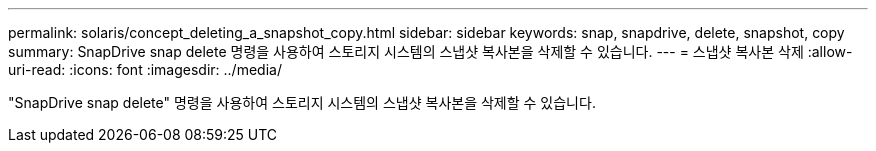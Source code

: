 ---
permalink: solaris/concept_deleting_a_snapshot_copy.html 
sidebar: sidebar 
keywords: snap, snapdrive, delete, snapshot, copy 
summary: SnapDrive snap delete 명령을 사용하여 스토리지 시스템의 스냅샷 복사본을 삭제할 수 있습니다. 
---
= 스냅샷 복사본 삭제
:allow-uri-read: 
:icons: font
:imagesdir: ../media/


[role="lead"]
"SnapDrive snap delete" 명령을 사용하여 스토리지 시스템의 스냅샷 복사본을 삭제할 수 있습니다.
